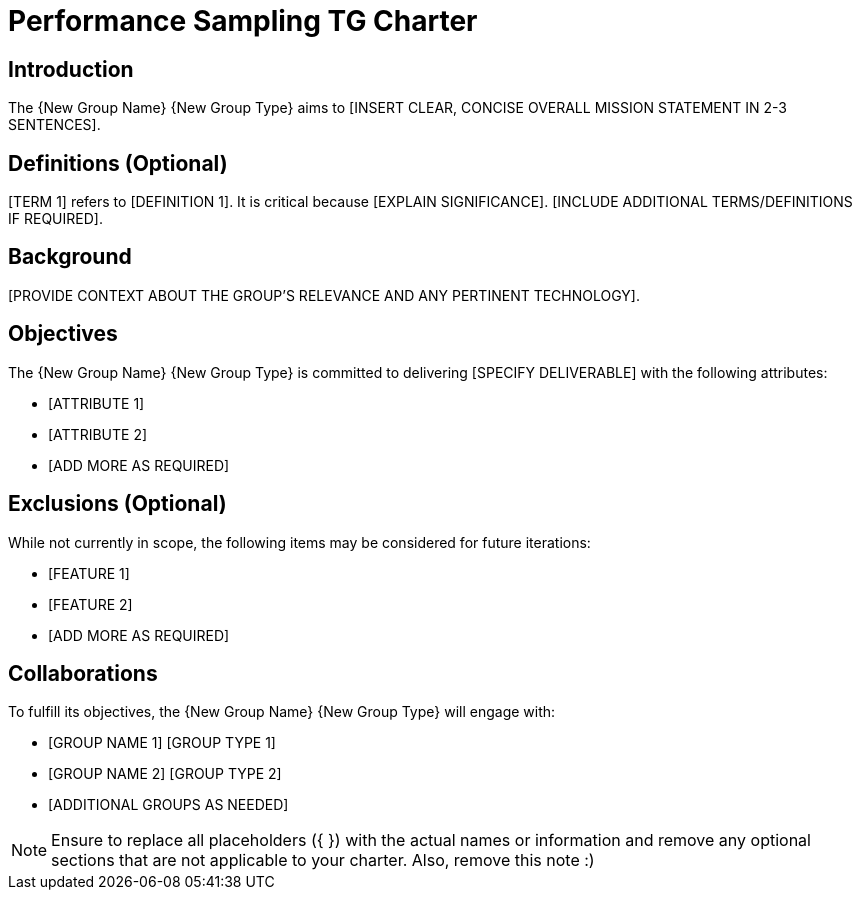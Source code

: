 = Performance Sampling TG Charter

== Introduction

The {New Group Name} {New Group Type} aims to [INSERT CLEAR, CONCISE OVERALL MISSION STATEMENT IN 2-3 SENTENCES].

== Definitions (Optional)

[TERM 1] refers to [DEFINITION 1]. It is critical because [EXPLAIN SIGNIFICANCE]. [INCLUDE ADDITIONAL TERMS/DEFINITIONS IF REQUIRED].

== Background

[PROVIDE CONTEXT ABOUT THE GROUP'S RELEVANCE AND ANY PERTINENT TECHNOLOGY].

== Objectives

The {New Group Name} {New Group Type} is committed to delivering [SPECIFY DELIVERABLE] with the following attributes:

* [ATTRIBUTE 1]
* [ATTRIBUTE 2]
* [ADD MORE AS REQUIRED]

== Exclusions (Optional)

While not currently in scope, the following items may be considered for future iterations:

* [FEATURE 1]
* [FEATURE 2]
* [ADD MORE AS REQUIRED]

== Collaborations

To fulfill its objectives, the {New Group Name} {New Group Type} will engage with:

* [GROUP NAME 1] [GROUP TYPE 1]
* [GROUP NAME 2] [GROUP TYPE 2]
* [ADDITIONAL GROUPS AS NEEDED]

NOTE: Ensure to replace all placeholders ({ }) with the actual names or information and remove any optional sections that are not applicable to your charter. Also, remove this note :)